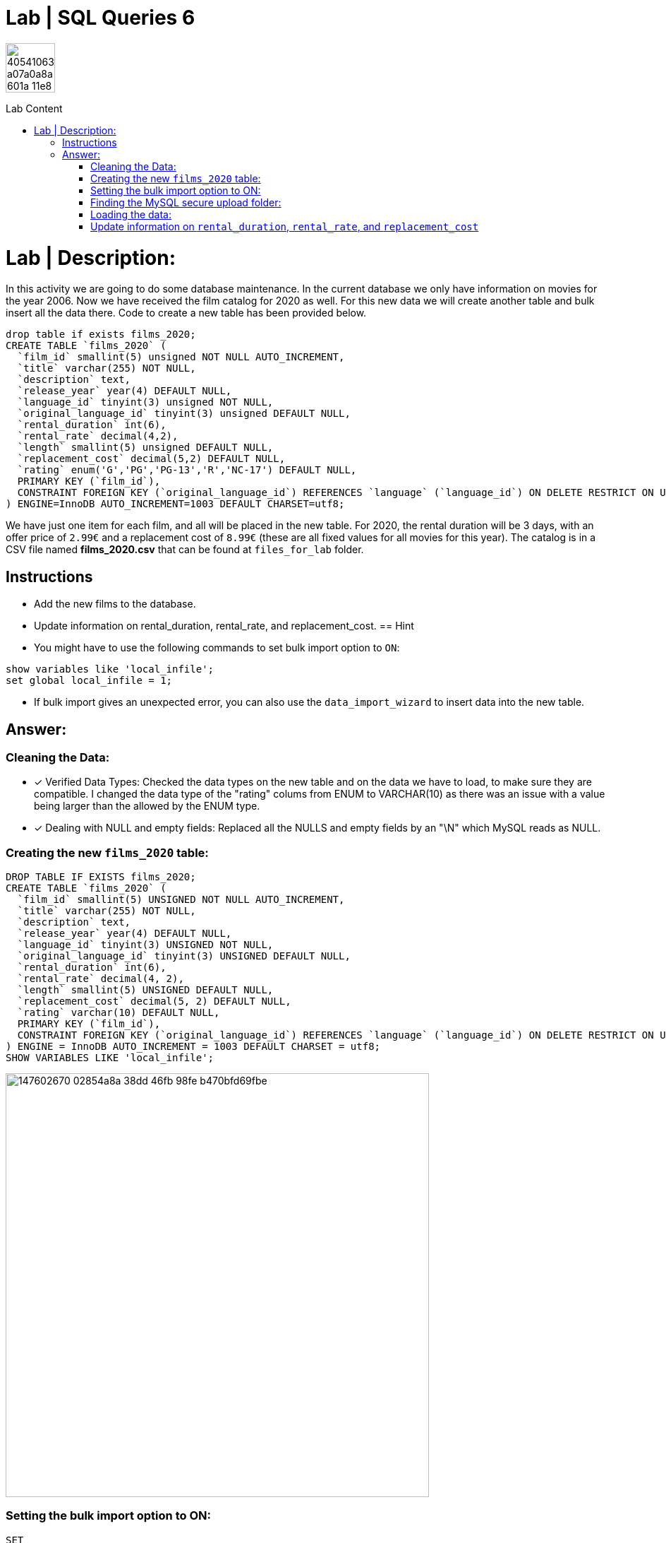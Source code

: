 = Lab | SQL Queries 6
:toc:
:toc-title: Lab Content
:toc-placement!:
ifdef::env-github[]
:imagesdir:
 https://gist.githubusercontent.com/path/to/gist/revision/dir/with/all/images
:tip-caption: :bulb:
:note-caption: :information_source:
:important-caption: :heavy_exclamation_mark:
:caution-caption: :fire:
:warning-caption: :warning:
endif::[]
ifndef::env-github[]
:imagesdir: ./
endif::[]


image::https://user-images.githubusercontent.com/23629340/40541063-a07a0a8a-601a-11e8-91b5-2f13e4e6b441.png[width=70]
                                                                         
                                                                         
```
```

toc::[]

= Lab | Description:

In this activity we are going to do some database maintenance. In the current database we only have information on movies for the year 2006. Now we have received the film catalog for 2020 as well. For this new data we will create another table and bulk insert all the data there. Code to create a new table has been provided below.

```sql
drop table if exists films_2020;
CREATE TABLE `films_2020` (
  `film_id` smallint(5) unsigned NOT NULL AUTO_INCREMENT,
  `title` varchar(255) NOT NULL,
  `description` text,
  `release_year` year(4) DEFAULT NULL,
  `language_id` tinyint(3) unsigned NOT NULL,
  `original_language_id` tinyint(3) unsigned DEFAULT NULL,
  `rental_duration` int(6),
  `rental_rate` decimal(4,2),
  `length` smallint(5) unsigned DEFAULT NULL,
  `replacement_cost` decimal(5,2) DEFAULT NULL,
  `rating` enum('G','PG','PG-13','R','NC-17') DEFAULT NULL,
  PRIMARY KEY (`film_id`),
  CONSTRAINT FOREIGN KEY (`original_language_id`) REFERENCES `language` (`language_id`) ON DELETE RESTRICT ON UPDATE CASCADE
) ENGINE=InnoDB AUTO_INCREMENT=1003 DEFAULT CHARSET=utf8;
```


We have just one item for each film, and all will be placed in the new table. For 2020, the rental duration will be 3 days, with an offer price of `2.99€` and a replacement cost of `8.99€` (these are all fixed values for all movies for this year). The catalog is in a CSV file named **films_2020.csv** that can be found at `files_for_lab` folder.

== Instructions

- Add the new films to the database.
- Update information on rental_duration, rental_rate, and replacement_cost.
== Hint

- You might have to use the following commands to set bulk import option to `ON`:

```sql
show variables like 'local_infile';
set global local_infile = 1;
```

- If bulk import gives an unexpected error, you can also use the `data_import_wizard` to insert data into the new table.



== Answer:
=== Cleaning the Data:
[.Data cleaning]
====
- [*] Verified Data Types: Checked the data types on the new table and on the data we have to load, to make sure they are compatible. I changed the data type of the "rating" colums from ENUM to VARCHAR(10) as there was an issue with a value being larger than the allowed by the ENUM type.

- [x] Dealing with NULL and empty fields: Replaced all the NULLS and empty fields by an "\N" which MySQL reads as NULL.

====
=== Creating the new `films_2020` table:

```sql
DROP TABLE IF EXISTS films_2020;
CREATE TABLE `films_2020` (
  `film_id` smallint(5) UNSIGNED NOT NULL AUTO_INCREMENT,
  `title` varchar(255) NOT NULL,
  `description` text,
  `release_year` year(4) DEFAULT NULL,
  `language_id` tinyint(3) UNSIGNED NOT NULL,
  `original_language_id` tinyint(3) UNSIGNED DEFAULT NULL,
  `rental_duration` int(6),
  `rental_rate` decimal(4, 2),
  `length` smallint(5) UNSIGNED DEFAULT NULL,
  `replacement_cost` decimal(5, 2) DEFAULT NULL,
  `rating` varchar(10) DEFAULT NULL,
  PRIMARY KEY (`film_id`),
  CONSTRAINT FOREIGN KEY (`original_language_id`) REFERENCES `language` (`language_id`) ON DELETE RESTRICT ON UPDATE CASCADE
) ENGINE = InnoDB AUTO_INCREMENT = 1003 DEFAULT CHARSET = utf8;
SHOW VARIABLES LIKE 'local_infile';
```
image::https://user-images.githubusercontent.com/63274055/147602670-02854a8a-38dd-46fb-98fe-b470bfd69fbe.png[width=600]
=== Setting the bulk import option to ON:
```sql
SET
  GLOBAL local_infile = 1;
SHOW VARIABLES LIKE 'local_infile';
```
image::https://user-images.githubusercontent.com/63274055/147602872-1cf71bbd-b083-48f0-999b-1bd0e16518ca.png[width=600]
=== Finding the MySQL secure upload folder:

```sql
SHOW VARIABLES
WHERE
  variable_name = 'secure_file_priv';
```
image::https://user-images.githubusercontent.com/63274055/147602971-9e508b86-6868-4eee-945a-bbd1c952b269.png[width=600]

===  Loading the data:

[,python]
----
LOAD data INFILE '/ProgramData/MySQL/MySQL Server 8.0/Uploads/films_2020.csv' 
INTO TABLE films_2020 FIELDS TERMINATED by ',' 
LINES TERMINATED by '\n' 
IGNORE 1 LINES;
----

image::https://user-images.githubusercontent.com/63274055/147603043-22295932-0979-483e-91d2-d8b28c0794e3.png[width=600]

=== Update information on `rental_duration`, `rental_rate`, and `replacement_cost`

```sql
UPDATE
  films_2020
SET
  rental_duration = (3),
  rental_rate = (2.99),
  replacement_cost = (8.99);

```

==== Checking that the data was updated:
```sql
SELECT
  rental_duration,
  rental_rate,
  replacement_cost
FROM
  films_2020
LIMIT
  5;
```
image::https://user-images.githubusercontent.com/63274055/147603159-4d6fd3ec-f18c-4896-9c2a-a2c2598ecf0f.png[width=600]




https://github.com/jecastrom/lab-sql-6/blob/5df0b6d4f9e795dab7e07bfcb0eb6443c88998bd/files_for_lab/SQL%20Lab%206%20script%20only.sql[SQL Lab 6 script only]




